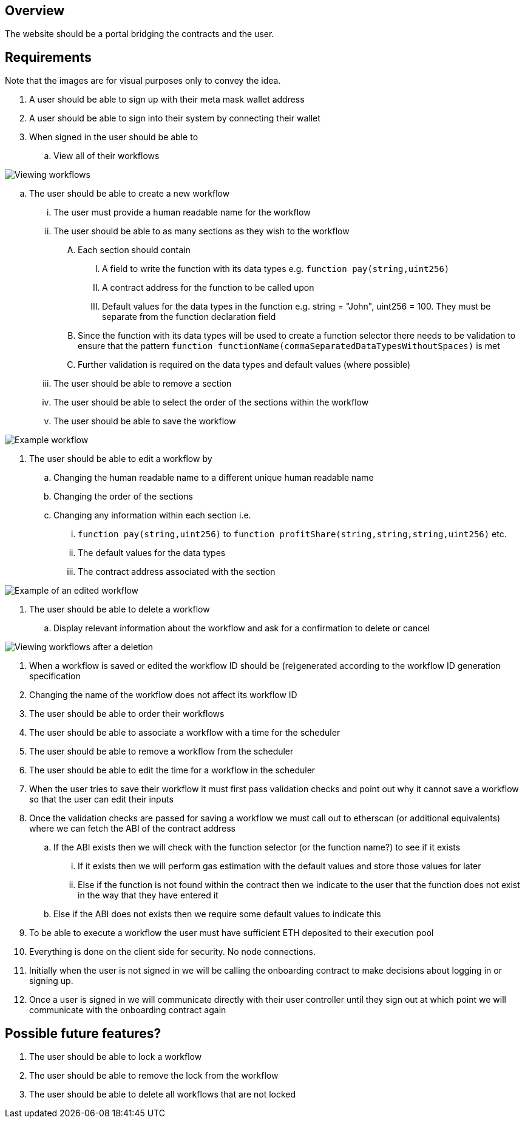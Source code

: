 == Overview

The website should be a portal bridging the contracts and the user.

== Requirements

Note that the images are for visual purposes only to convey the idea.

. A user should be able to sign up with their meta mask wallet address

. A user should be able to sign into their system by connecting their wallet

. When signed in the user should be able to
.. View all of their workflows

image::./Images/Website/view_workflows.png[Viewing workflows]

.. The user should be able to create a new workflow
... The user must provide a human readable name for the workflow
... The user should be able to as many sections as they wish to the workflow
.... Each section should contain
..... A field to write the function with its data types e.g. `function pay(string,uint256)`
..... A contract address for the function to be called upon
..... Default values for the data types in the function e.g. string = "John", uint256 = 100. They must be separate from the function declaration field
.... Since the function with its data types will be used to create a function selector there needs to be validation to ensure that the pattern `function functionName(commaSeparatedDataTypesWithoutSpaces)` is met
.... Further validation is required on the data types and default values (where possible)
... The user should be able to remove a section
... The user should be able to select the order of the sections within the workflow
... The user should be able to save the workflow

image::./Images/Website/example_workflow.png[Example workflow]

. The user should be able to edit a workflow by
.. Changing the human readable name to a different unique human readable name
.. Changing the order of the sections
.. Changing any information within each section i.e.
... `function pay(string,uint256)` to `function profitShare(string,string,string,uint256)` etc.
... The default values for the data types
... The contract address associated with the section

image::./Images/Website/example_workflow_edited.png[Example of an edited workflow]

. The user should be able to delete a workflow
.. Display relevant information about the workflow and ask for a confirmation to delete or cancel

image::./Images/Website/view_workflows_edited.png[Viewing workflows after a deletion]

. When a workflow is saved or edited the workflow ID should be (re)generated according
to the workflow ID generation specification

. Changing the name of the workflow does not affect its workflow ID

. The user should be able to order their workflows

. The user should be able to associate a workflow with a time for the scheduler

. The user should be able to remove a workflow from the scheduler

. The user should be able to edit the time for a workflow in the scheduler

. When the user tries to save their workflow it must first pass validation checks
and point out why it cannot save a workflow so that the user can edit their inputs

. Once the validation checks are passed for saving a workflow we must call out to
etherscan (or additional equivalents) where we can fetch the ABI of the contract address
.. If the ABI exists then we will check with the function selector (or the function name?) to see if it exists
... If it exists then we will perform gas estimation with the default values and store those values for later
... Else if the function is not found within the contract then we indicate to the user that the function does not exist in the way that they have entered it
.. Else if the ABI does not exists then we require some default values to indicate this

. To be able to execute a workflow the user must have sufficient ETH deposited to
their execution pool

. Everything is done on the client side for security. No node connections.

. Initially when the user is not signed in we will be calling the onboarding contract
to make decisions about logging in or signing up.

. Once a user is signed in we will communicate directly with their user controller until they sign out
at which point we will communicate with the onboarding contract again

== Possible future features?

. The user should be able to lock a workflow

. The user should be able to remove the lock from the workflow

. The user should be able to delete all workflows that are not locked
